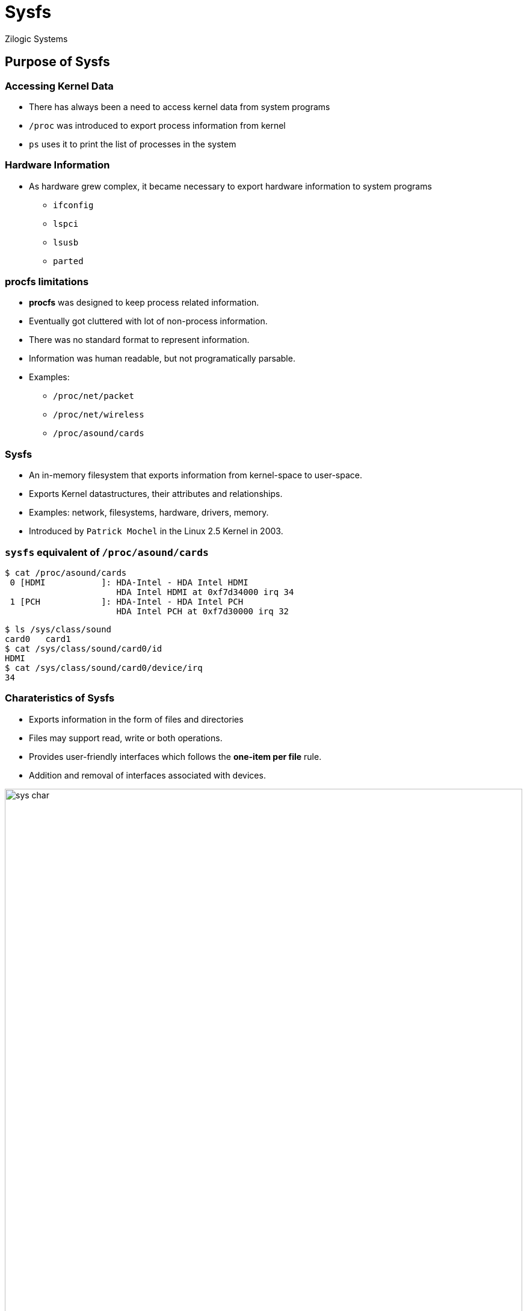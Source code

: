 = Sysfs
Zilogic Systems
:data-uri:

== Purpose of Sysfs

=== Accessing Kernel Data

  * There has always been a need to access kernel data from system
    programs

  * `/proc` was introduced to export process information from kernel

  * `ps` uses it to print the list of processes in the system

=== Hardware Information

  * As hardware grew complex, it became necessary to export hardware
    information to system programs

    - `ifconfig`
    - `lspci`
    - `lsusb`
    - `parted`

=== *procfs* limitations

  * *procfs* was designed to keep process related information.
  * Eventually got cluttered with lot of non-process information.
  * There was no standard format to represent information.
  * Information was human readable, but not programatically parsable.
  * Examples:
	** `/proc/net/packet`
   	** `/proc/net/wireless`
	** `/proc/asound/cards`

=== Sysfs

  * An in-memory filesystem that exports information from kernel-space to user-space.
  * Exports Kernel datastructures, their attributes and relationships.
  * Examples: network, filesystems, hardware, drivers, memory.
  * Introduced by `Patrick Mochel` in the Linux 2.5 Kernel in 2003.

=== `sysfs` equivalent of `/proc/asound/cards`

[source,bash]
------------
$ cat /proc/asound/cards
 0 [HDMI           ]: HDA-Intel - HDA Intel HDMI
                      HDA Intel HDMI at 0xf7d34000 irq 34
 1 [PCH            ]: HDA-Intel - HDA Intel PCH
                      HDA Intel PCH at 0xf7d30000 irq 32
------------

[source,bash]
------------
$ ls /sys/class/sound
card0	card1
$ cat /sys/class/sound/card0/id
HDMI
$ cat /sys/class/sound/card0/device/irq
34
------------

[role="two-column"]
=== Charateristics of Sysfs

[role="left"]
  * Exports information in the form of files and directories
  * Files may support read, write or both operations.
  * Provides user-friendly interfaces which follows the *one-item per file* rule.
  * Addition and removal of interfaces associated with devices.

[role="right"]
image::figures/sys-char.png[align="center",width="100%"]

=== Applications of Sysfs

  * Accessing system information by various user-space applications

  * Controlling and configuring hardware

== /sys/ hierarchy

=== `/sys/class`

  * `class` - grouping devices based on functionality like audio
    cards, network cards, etc
  
  * Controlling and accessing information about these devices.
  
  * Similar to `Device Manager` in Windows.

[role="two-column"]
=== `/sys/class`

[role="left"]
[source,bash]
-----------
$ tree /sys/class/
├── block
├── gpio
├── graphics
├── input
├── leds
├── printer
├── rtc
├── sound
├── spi_master
├── thermal
├── tty
-----------

[role="right"]
image::figures/device-manager.jpg[align="center",width="100%"]

=== `/sys/bus`

  * Groups devices based on their interface
    - USB
    - I2C
    - PCI

  * Just another way of viewing the devices in the system

=== Demo: Network Interfaces

 * Information available in `/sys/class/net`.

 * Download
    link:{include:code/ifconfig.py.datauri}["ifconfig.py",filename="ifconfig.py"]

 * Output:

[source,bash]
---------------
$ python3 ifconfig.py
wlan0	HWaddr ac:d1:b8:09:ab:09
	MTU:1500
	RX packets:216089 errors:0
	TX packets:125334 errors:0
	RX bytes:116026931	TX bytes:20279921
---------------

=== Demo: Backlight

 * Backlight can be controlled via `/sys/class/backlight`.

[source,bash]
--------------
$ cat /sys/class/backlight/intel_backlight/max_brightness
4710
--------------

 * Brightness can be controlled by writing value into `brightness` file.
 * Invalid values are validated by `sysfs`.

[source,bash]
--------------
$ echo 500 > /sys/class/backlight/intel_backlight/brightness
$ echo 5000 > /sys/class/backlight/intel_backlight/brightness
bash: echo: write error: Invalid argument
--------------

=== Demo: RFKill

 * Radio interfaces can be turned on / off using RFKill Switch.
 * Device is accessible from `/sys/class/rfkill`.
 * Separate switch for WiFi, Bluetooth, etc.

[source,bash]
--------------
$ cd /sys/class/rfkill/rfkill0
$ cat name
$ echo 1 > soft   # Activate Kill Switch
$ echo 0 > soft   # Deactivate Kill Switch
--------------

=== ioctl vs sys

  * ioctl and sysfs provide overlapping functionality

  * Rule to choose between ioctl and sysfs

    - Do not create device file, just to provide ioctl
    - Use sysfs instead

== Questions

